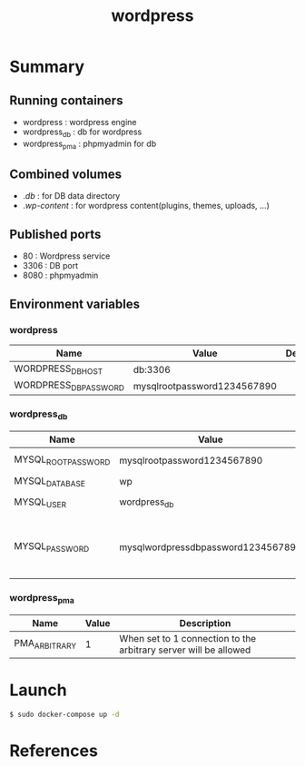 #+TITLE: wordpress

* Summary
** Running containers
- wordpress : wordpress engine
- wordpress_db : db for wordpress
- wordpress_pma : phpmyadmin for db

** Combined volumes
- ./db/ : for DB data directory
- ./wp-content/ : for wordpress content(plugins, themes, uploads, ...)

** Published ports
- 80 : Wordpress service
- 3306 : DB port
- 8080 : phpmyadmin

** Environment variables

*** wordpress
| Name                  | Value                       | Description |
|-----------------------+-----------------------------+-------------|
| WORDPRESS_DB_HOST     | db:3306                     |             |
| WORDPRESS_DB_PASSWORD | mysqlrootpassword1234567890 |             |

*** wordpress_db
| Name                | Value                              | Description                            |
|---------------------+------------------------------------+----------------------------------------|
| MYSQL_ROOT_PASSWORD | mysqlrootpassword1234567890        | DB root password                       |
| MYSQL_DATABASE      | wp                                 | DB name                                |
| MYSQL_USER          | wordpress_db                       | DB user name                           |
| MYSQL_PASSWORD      | mysqlwordpressdbpassword1234567890 | DB password for user name wordpress_db |

*** wordpress_pma
| Name          | Value | Description                                                      |
|---------------+-------+------------------------------------------------------------------|
| PMA_ARBITRARY |     1 | When set to 1 connection to the arbitrary server will be allowed |

* Launch
#+BEGIN_SRC sh
$ sudo docker-compose up -d
#+END_SRC

* References
